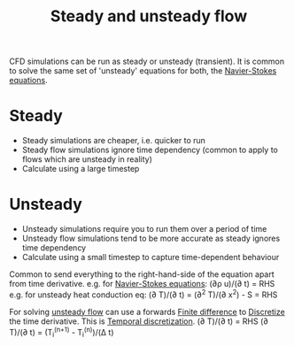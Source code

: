 :PROPERTIES:
:ID:       9144ea7d-bb69-4755-99f5-ceeffe2bb21f
:END:
#+title: Steady and unsteady flow

CFD simulations can be run as steady or unsteady (transient). It is common to solve the same set of 'unsteady' equations for both, the [[id:917a4eb2-c4c0-4bbf-83d8-ed65ccef18f2][Navier-Stokes equations]].

* Steady
- Steady simulations are cheaper, i.e. quicker to run
- Steady flow simulations ignore time dependency
  (common to apply to flows which are unsteady in reality)
- Calculate using a large timestep

* Unsteady
- Unsteady simulations require you to run them over a period of time
- Unsteady flow simulations tend to be more accurate as steady ignores time dependency
- Calculate using a small timestep to capture time-dependent behaviour

Common to send everything to the right-hand-side of the equation apart from time derivative.
e.g. for [[id:917a4eb2-c4c0-4bbf-83d8-ed65ccef18f2][Navier-Stokes equations]]: (\partial\rho u)/(\partial t) = RHS
e.g. for unsteady heat conduction eq: (\partial T)/(\partial t) = (\partial^2 T)/(\partial x^2) - S = RHS

For solving [[id:9144ea7d-bb69-4755-99f5-ceeffe2bb21f][unsteady flow]] can use a forwards [[id:7b412b3c-ecce-47ff-a186-ef2fb10cf387][Finite difference]] to [[id:a1b71fda-3289-4304-9ee1-46c274781c76][Discretize]] the time derivative.
This is [[id:d20c1d12-c5cb-4518-8446-8b7bd9fedd1c][Temporal discretization]].
(\partial T)/(\partial t) = RHS
(\partial T)/(\partial t) = (T_i^(n+1) - T_i^(n))/(\Delta t)
